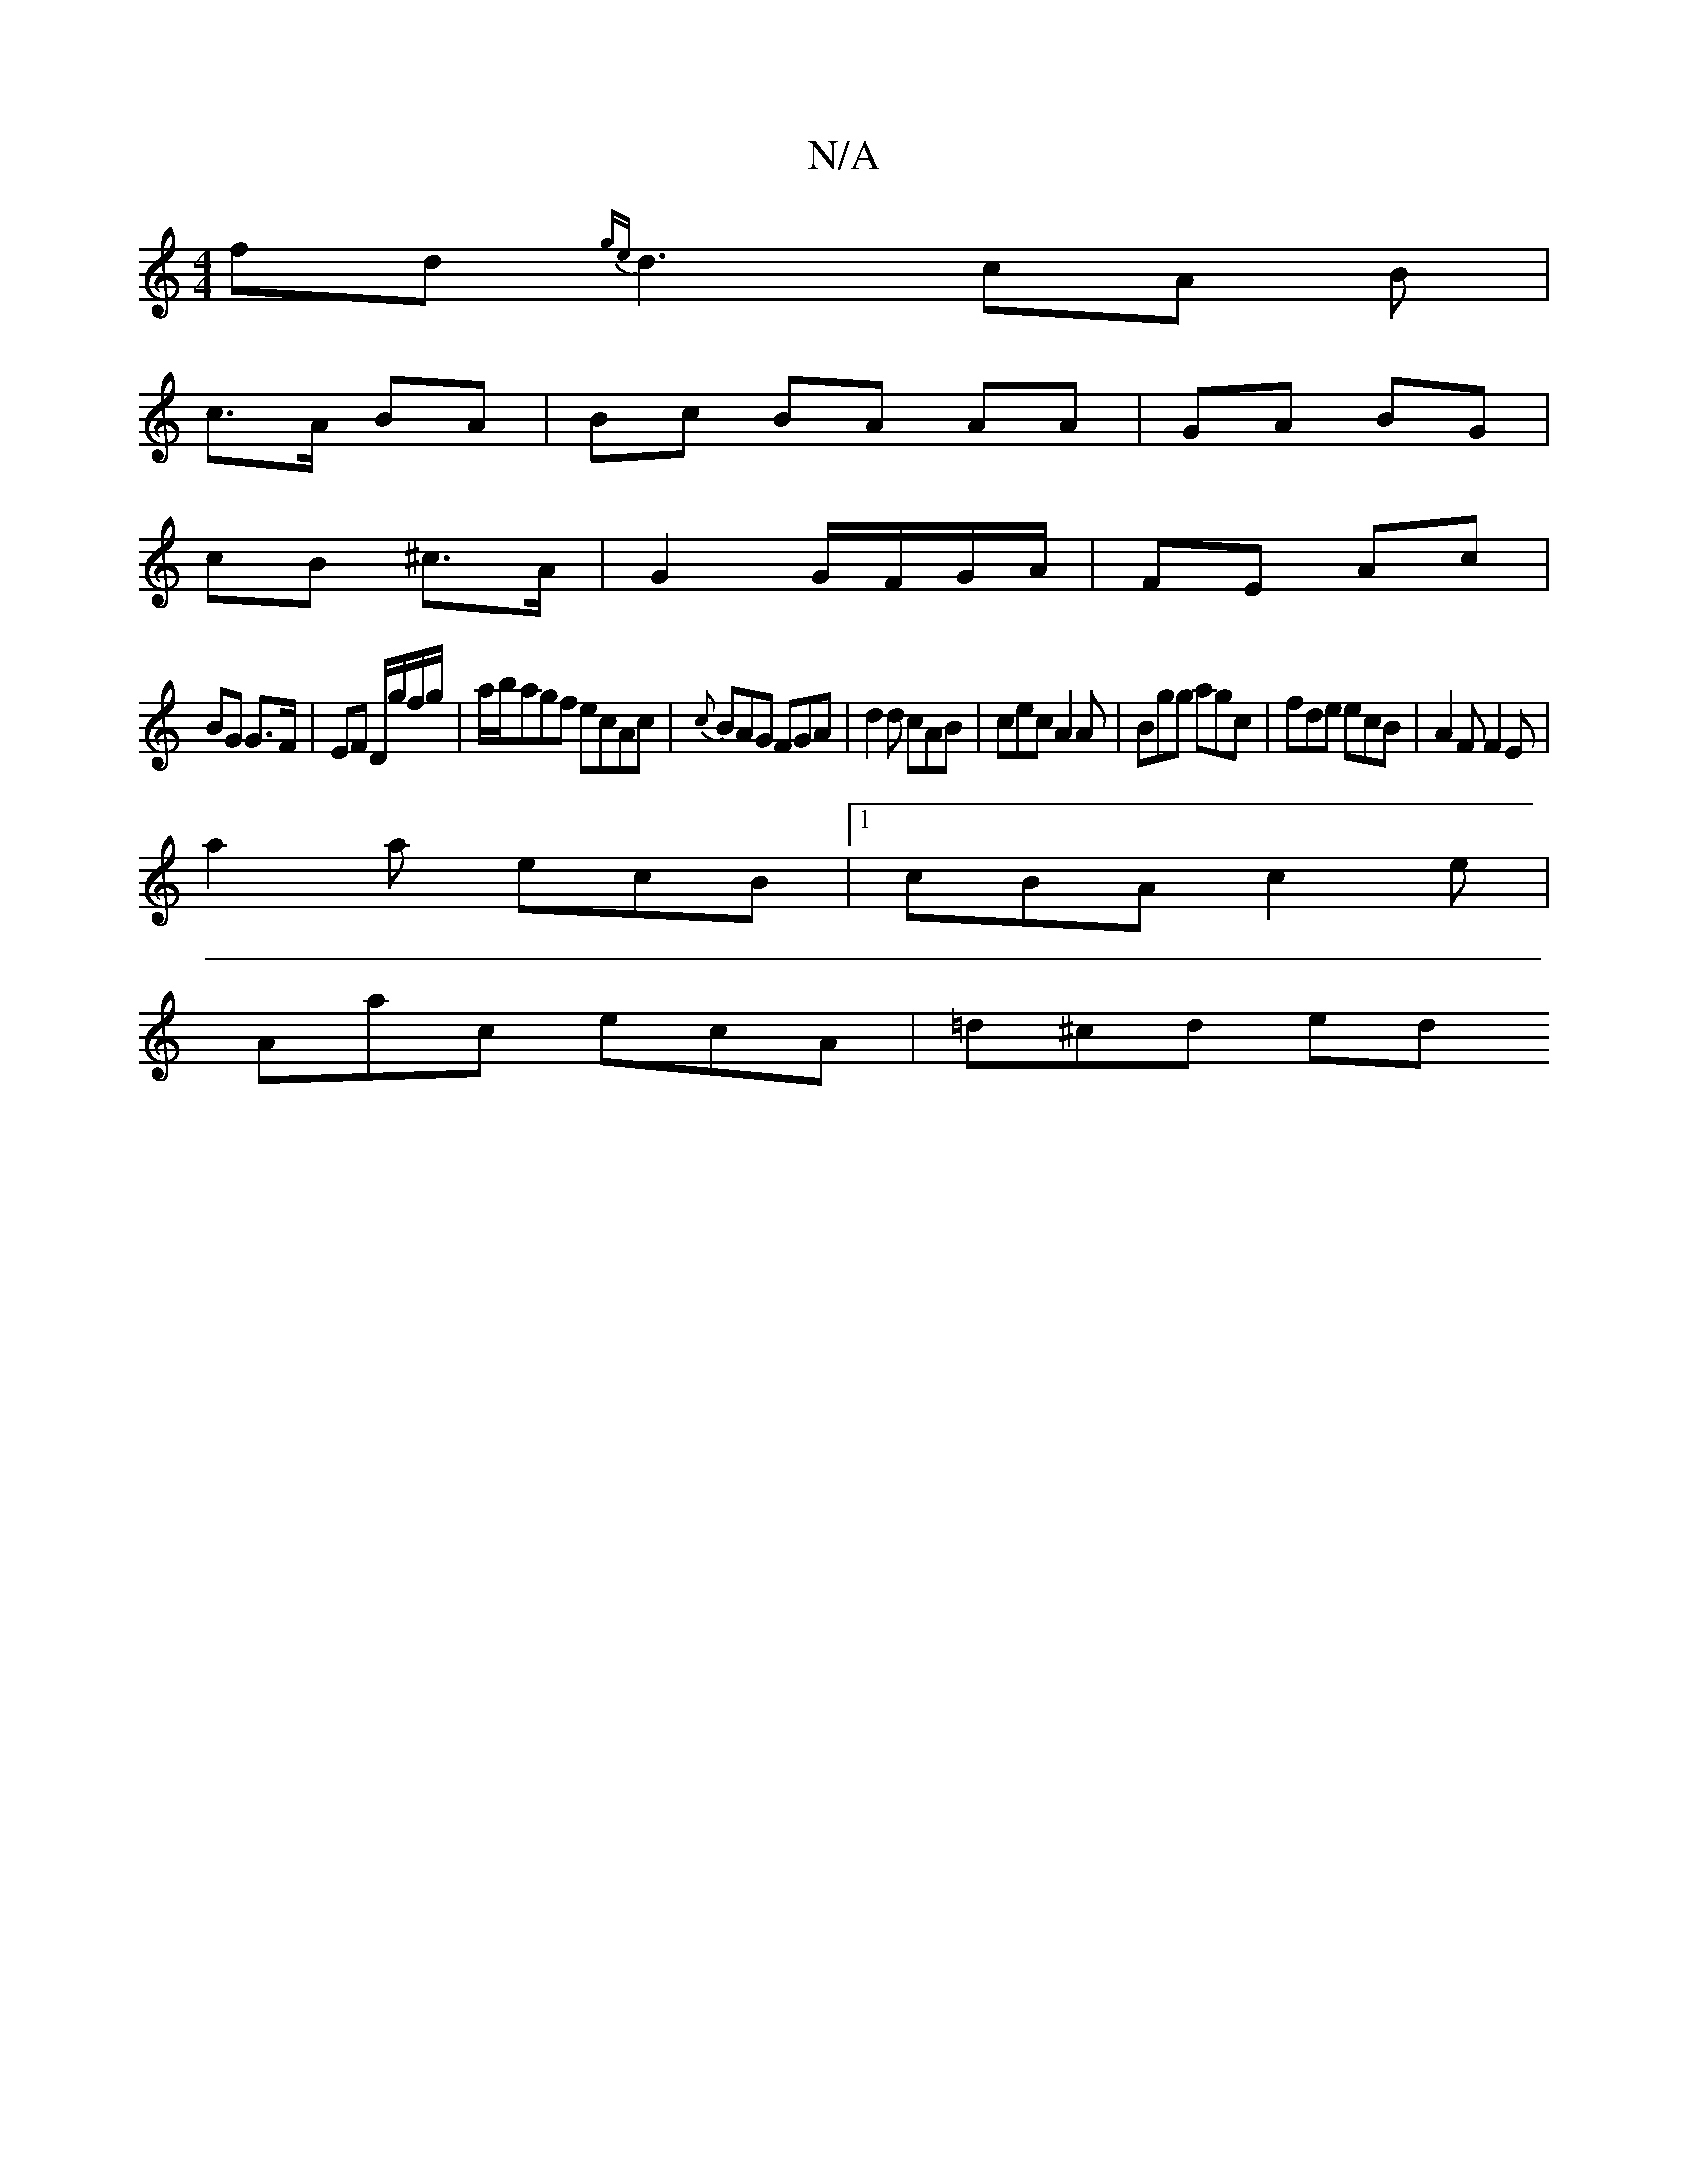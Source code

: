 X:1
T:N/A
M:4/4
R:N/A
K:Cmajor
2 fd{ge}d3 cA B|
c>A BA | Bc BA AA | GA BG |
cB ^c>A | G2 G/F/G/A/ | FE Ac |
BG G>F | EF D/g/f/g/ |a/b/agf ecAc|{c}BAG FGA|d2d cAB|cec A2A|Bgg agc|fde ecB|A2F F2E|
a2 a ecB|1 cBA c2e|
Aac ecA|=d^cd ed